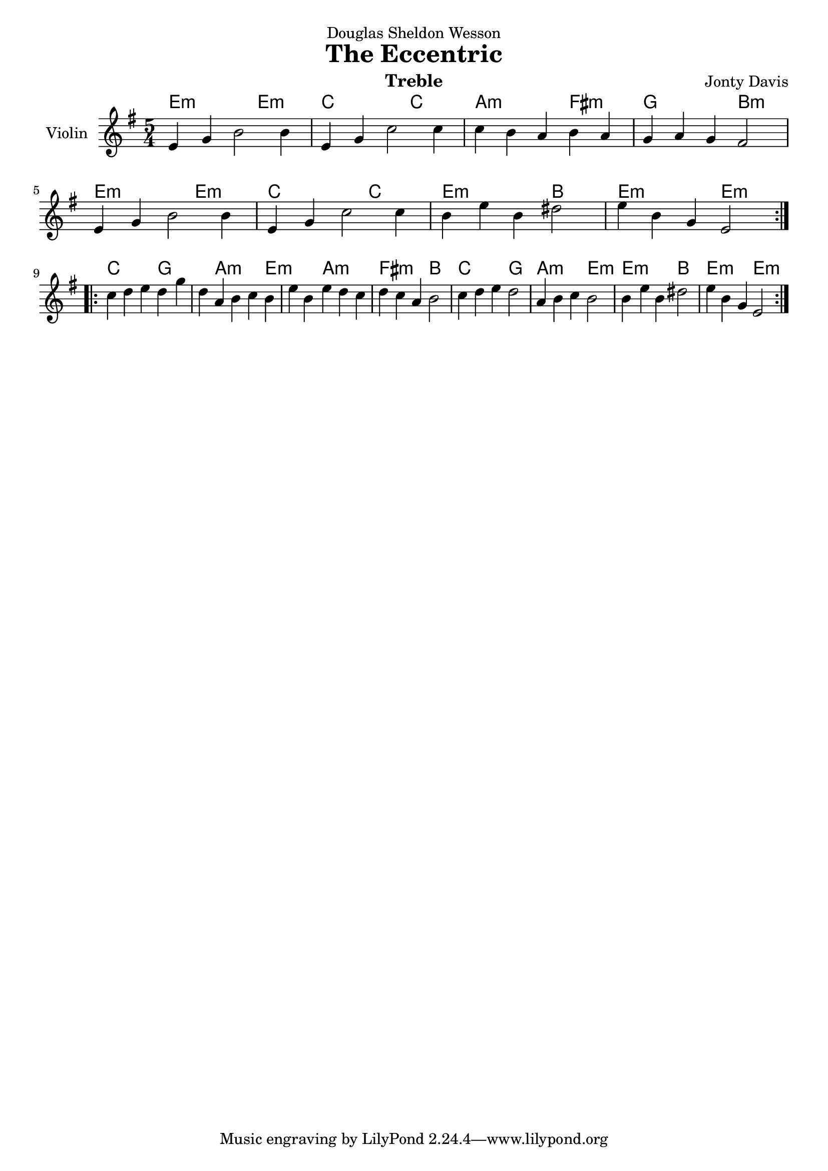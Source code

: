 \version "2.14.0"

\header {
  dedication = "Douglas Sheldon Wesson"
  instrument = "Treble"
  composer = "Jonty Davis"
  title = "The Eccentric"
}

\paper {
  #(set-paper-size "a4")
}

global = {
  \key e \minor
  \time 5/4
}

bass = \relative c, {
  \global
  \repeat volta 2 {
  e,4 g b2 b4| e, g c2 c4| c b a b a | g a g fis2 |e4 g b2 b4| e, g c2 c4
  b4 e b dis2| e4 b g e2|}
  \break  
  \repeat volta 2 {
  c'4 d e  d g d a b c b e b e d c d c a b2| c4 d e d2|a4 b c b2 | b4 e b dis2| e4 b g e2|
  }
}

trebl = \relative c' {
  \global
  \repeat volta 2 {
  e4 g b2 b4| e, g c2 c4| c b a b a | g a g fis2 |\break e4 g b2 b4| e, g c2 c4
  b4 e b dis2| e4 b g e2|}
  \break  
  \repeat volta 2 {
  c'4 d e  d g d a b c b e b e d c d c a b2|c4 d e d2|a4 b c b2 | b4 e b dis2| e4 b g e2|
  }
}

\score {
  <<
  \chords{
    e2.:m e2:m c2. c2 a2.:m fis2:m g2. b2:m e2.:m e2:m c2. c2 e2.:m b2 e2.:m e2:m
    c2. g2. a2.:m e2.:m a2.:m fis2.:m b2 c2. g2 a2.:m e2:m e2.:m b2 e2.:m e2:m
  }
  
  \new Staff \with {
    midiInstrument = "violin"
    instrumentName = "Violin"
  }  {   \clef "treble"  \trebl }
  
  
  
  
  >>
  \layout { }
  \midi {
    \context {
      \Score
      tempoWholesPerMinute = #(ly:make-moment 140 4)
    }
  }
}
